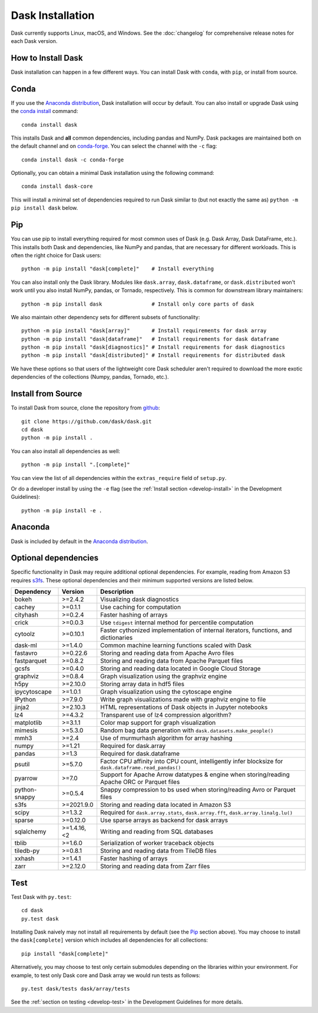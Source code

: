 Dask Installation
=================

.. meta::
    :description: Dask Installation | You can install Dask with conda, pip install Dask, or install from source.

.. _Anaconda distribution: https://www.anaconda.com/download/

Dask currently supports Linux, macOS, and Windows. See the :doc:`changelog`
for comprehensive release notes for each Dask version.

How to Install Dask
-------------------

Dask installation can happen in a few different ways. You can install Dask with ``conda``, with ``pip``, or install from source.

Conda
-----

If you use the `Anaconda distribution`_, Dask installation will occur by default.
You can also install or upgrade Dask using the
`conda install <https://docs.conda.io/projects/conda/en/latest/commands/install.html>`_ command::

   conda install dask

This installs Dask and **all** common dependencies, including pandas and NumPy.
Dask packages are maintained both on the default channel and on `conda-forge <https://conda-forge.github.io/>`_.
You can select the channel with the ``-c`` flag::

    conda install dask -c conda-forge

Optionally, you can obtain a minimal Dask installation using the following command::

   conda install dask-core

This will install a minimal set of dependencies required to run Dask similar to (but not exactly the same as) ``python -m pip install dask`` below.

Pip
---

You can use pip to install everything required for most common uses of Dask
(e.g. Dask Array, Dask DataFrame, etc.).
This installs both Dask and dependencies, like NumPy and pandas,
that are necessary for different workloads. This is often the right
choice for Dask users::

   python -m pip install "dask[complete]"    # Install everything

You can also install only the Dask library.  Modules like ``dask.array``,
``dask.dataframe``, or ``dask.distributed`` won't work until you also install NumPy,
pandas, or Tornado, respectively.  This is common for downstream library
maintainers::

   python -m pip install dask                # Install only core parts of dask

We also maintain other dependency sets for different subsets of functionality::

   python -m pip install "dask[array]"       # Install requirements for dask array
   python -m pip install "dask[dataframe]"   # Install requirements for dask dataframe
   python -m pip install "dask[diagnostics]" # Install requirements for dask diagnostics
   python -m pip install "dask[distributed]" # Install requirements for distributed dask

We have these options so that users of the lightweight core Dask scheduler
aren't required to download the more exotic dependencies of the collections
(Numpy, pandas, Tornado, etc.).

Install from Source
-------------------

To install Dask from source, clone the repository from `github
<https://github.com/dask/dask>`_::

    git clone https://github.com/dask/dask.git
    cd dask
    python -m pip install .

You can also install all dependencies as well::

    python -m pip install ".[complete]"

You can view the list of all dependencies within the ``extras_require`` field
of ``setup.py``.

Or do a developer install by using the ``-e`` flag
(see the :ref:`Install section <develop-install>` in the Development Guidelines)::

    python -m pip install -e .

Anaconda
--------

Dask is included by default in the `Anaconda distribution`_.

Optional dependencies
---------------------

Specific functionality in Dask may require additional optional dependencies.
For example, reading from Amazon S3 requires `s3fs <https://s3fs.readthedocs.io/en/latest/>`_.
These optional dependencies and their minimum supported versions are listed below.

+-----------------+-------------+--------------------------------------------------------------------------------------------------------+
| Dependency      | Version     | Description                                                                                            |
+=================+=============+========================================================================================================+
| bokeh           | >=2.4.2     | Visualizing dask diagnostics                                                                           |
+-----------------+-------------+--------------------------------------------------------------------------------------------------------+
| cachey          | >=0.1.1     | Use caching for computation                                                                            |
+-----------------+-------------+--------------------------------------------------------------------------------------------------------+
| cityhash        | >=0.2.4     | Faster hashing of arrays                                                                               |
+-----------------+-------------+--------------------------------------------------------------------------------------------------------+
| crick           | >=0.0.3     | Use ``tdigest`` internal method for percentile computation                                             |
+-----------------+-------------+--------------------------------------------------------------------------------------------------------+
| cytoolz         | >=0.10.1    | Faster cythonized implementation of internal iterators, functions, and dictionaries                    |
+-----------------+-------------+--------------------------------------------------------------------------------------------------------+
| dask-ml         | >=1.4.0     | Common machine learning functions scaled with Dask                                                     |
+-----------------+-------------+--------------------------------------------------------------------------------------------------------+
| fastavro        | >=0.22.6    | Storing and reading data from Apache Avro files                                                        |
+-----------------+-------------+--------------------------------------------------------------------------------------------------------+
| fastparquet     | >=0.8.2     | Storing and reading data from Apache Parquet files                                                     |
+-----------------+-------------+--------------------------------------------------------------------------------------------------------+
| gcsfs           | >=0.4.0     | Storing and reading data located in Google Cloud Storage                                               |
+-----------------+-------------+--------------------------------------------------------------------------------------------------------+
| graphviz        | >=0.8.4     | Graph visualization using the graphviz engine                                                          |
+-----------------+-------------+--------------------------------------------------------------------------------------------------------+
| h5py            | >=2.10.0    | Storing array data in hdf5 files                                                                       |
+-----------------+-------------+--------------------------------------------------------------------------------------------------------+
| ipycytoscape    | >=1.0.1     | Graph visualization using the cytoscape engine                                                         |
+-----------------+-------------+--------------------------------------------------------------------------------------------------------+
| IPython         | >=7.9.0     | Write graph visualizations made with graphviz engine to file                                           |
+-----------------+-------------+--------------------------------------------------------------------------------------------------------+
| jinja2          | >=2.10.3    | HTML representations of Dask objects in Jupyter notebooks                                              |
+-----------------+-------------+--------------------------------------------------------------------------------------------------------+
| lz4             | >=4.3.2     | Transparent use of lz4 compression algorithm?                                                          |
+-----------------+-------------+--------------------------------------------------------------------------------------------------------+
| matplotlib      | >=3.1.1     | Color map support for graph visualization                                                              |
+-----------------+-------------+--------------------------------------------------------------------------------------------------------+
| mimesis         | >=5.3.0     | Random bag data generation with ``dask.datasets.make_people()``                                        |
+-----------------+-------------+--------------------------------------------------------------------------------------------------------+
| mmh3            | >=2.4       | Use of murmurhash algorithm for array hashing                                                          |
+-----------------+-------------+--------------------------------------------------------------------------------------------------------+
| numpy           | >=1.21      | Required for dask.array                                                                                |
+-----------------+-------------+--------------------------------------------------------------------------------------------------------+
| pandas          | >=1.3       | Required for dask.dataframe                                                                            |
+-----------------+-------------+--------------------------------------------------------------------------------------------------------+
| psutil          | >=5.7.0     | Factor CPU affinity into CPU count, intelligently infer blocksize for ``dask.dataframe.read_pandas()`` |
+-----------------+-------------+--------------------------------------------------------------------------------------------------------+
| pyarrow         | >=7.0       | Support for Apache Arrow datatypes & engine when storing/reading Apache ORC or Parquet files           |
+-----------------+-------------+--------------------------------------------------------------------------------------------------------+
| python-snappy   | >=0.5.4     | Snappy compression to bs used when storing/reading Avro or Parquet files                               |
+-----------------+-------------+--------------------------------------------------------------------------------------------------------+
| s3fs            | >=2021.9.0  | Storing and reading data located in Amazon S3                                                          |
+-----------------+-------------+--------------------------------------------------------------------------------------------------------+
| scipy           | >=1.3.2     | Required for ``dask.array.stats``, ``dask.array.fft``, ``dask.array.linalg.lu()``                      |
+-----------------+-------------+--------------------------------------------------------------------------------------------------------+
| sparse          | >=0.12.0    | Use sparse arrays as backend for dask arrays                                                           |
+-----------------+-------------+--------------------------------------------------------------------------------------------------------+
| sqlalchemy      | >=1.4.16,<2 | Writing and reading from SQL databases                                                                 |
+-----------------+-------------+--------------------------------------------------------------------------------------------------------+
| tblib           | >=1.6.0     | Serialization of worker traceback objects                                                              |
+-----------------+-------------+--------------------------------------------------------------------------------------------------------+
| tiledb-py       | >=0.8.1     | Storing and reading data from TileDB files                                                             |
+-----------------+-------------+--------------------------------------------------------------------------------------------------------+
| xxhash          | >=1.4.1     | Faster hashing of arrays                                                                               |
+-----------------+-------------+--------------------------------------------------------------------------------------------------------+
| zarr            | >=2.12.0    | Storing and reading data from Zarr files                                                               |
+-----------------+-------------+--------------------------------------------------------------------------------------------------------+

Test
----

Test Dask with ``py.test``::

    cd dask
    py.test dask

Installing Dask naively may not install all requirements by default (see the `Pip`_ section above).
You may choose to install the ``dask[complete]`` version which includes
all dependencies for all collections::

    pip install "dask[complete]"

Alternatively, you may choose to test
only certain submodules depending on the libraries within your environment.
For example, to test only Dask core and Dask array we would run tests as
follows::

    py.test dask/tests dask/array/tests

See the :ref:`section on testing <develop-test>` in the Development Guidelines for more details.

.. _Anaconda distribution: https://www.anaconda.com/download/
